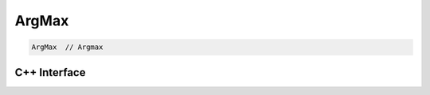 .. arg_max.rst:

#######
ArgMax
#######

.. code-block:: cpp

   ArgMax  // Argmax 


C++ Interface
=============

.. doxygenclass:: ngraph::op::v0::ArgMax
   :project: ngraph
   :members:
